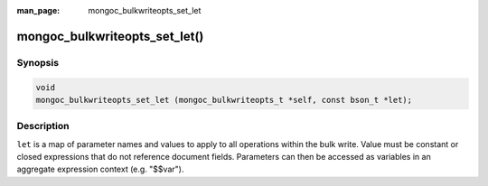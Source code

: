 :man_page: mongoc_bulkwriteopts_set_let

mongoc_bulkwriteopts_set_let()
==============================

Synopsis
--------

.. code-block:: c

    void
    mongoc_bulkwriteopts_set_let (mongoc_bulkwriteopts_t *self, const bson_t *let);

Description
-----------

``let`` is a map of parameter names and values to apply to all operations within the bulk write. Value must be constant
or closed expressions that do not reference document fields. Parameters can then be accessed as variables in an
aggregate expression context (e.g. "$$var").
